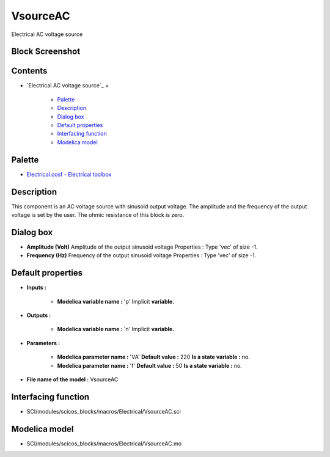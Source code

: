 


VsourceAC
=========

Electrical AC voltage source



Block Screenshot
~~~~~~~~~~~~~~~~





Contents
~~~~~~~~


+ `Electrical AC voltage source`_
  +

    + `Palette`_
    + `Description`_
    + `Dialog box`_
    + `Default properties`_
    + `Interfacing function`_
    + `Modelica model`_





Palette
~~~~~~~


+ `Electrical.cosf - Electrical toolbox`_




Description
~~~~~~~~~~~

This component is an AC voltage source with sinusoid output voltage.
The amplitude and the frequency of the output voltage is set by the
user. The ohmic resistance of this block is zero.



Dialog box
~~~~~~~~~~






+ **Amplitude (Volt)** Amplitude of the output sinusoid voltage
  Properties : Type 'vec' of size -1.
+ **Frequency (Hz)** Frequency of the output sinusoid voltage
  Properties : Type 'vec' of size -1.




Default properties
~~~~~~~~~~~~~~~~~~


+ **Inputs :**

    + **Modelica variable name :** 'p' Implicit **variable.**

+ **Outputs :**

    + **Modelica variable name :** 'n' Implicit **variable.**

+ **Parameters :**

    + **Modelica parameter name :** 'VA' **Default value :** 220 **Is a
      state variable :** no.
    + **Modelica parameter name :** 'f' **Default value :** 50 **Is a
      state variable :** no.

+ **File name of the model :** VsourceAC




Interfacing function
~~~~~~~~~~~~~~~~~~~~


+ SCI/modules/scicos_blocks/macros/Electrical/VsourceAC.sci




Modelica model
~~~~~~~~~~~~~~


+ SCI/modules/scicos_blocks/macros/Electrical/VsourceAC.mo


.. _Electrical.cosf - Electrical toolbox: Electrical_pal.html
.. _Palette: VsourceAC.html#Palette_VsourceAC
.. _Dialog box: VsourceAC.html#Dialogbox_VsourceAC
.. _Description: VsourceAC.html#Description_VsourceAC
.. _Interfacing function: VsourceAC.html#Interfacingfunction_VsourceAC
.. _Modelica model: VsourceAC.html
.. _Default properties: VsourceAC.html#Defaultproperties_VsourceAC


